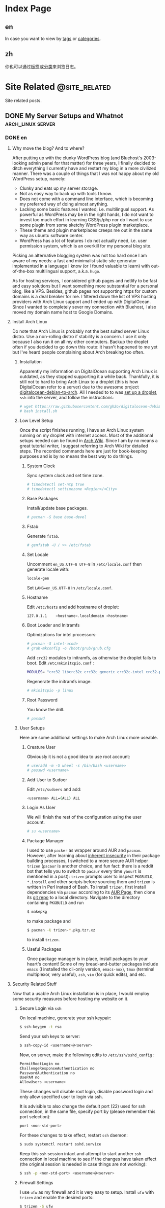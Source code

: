 #+HUGO_BASE_DIR: ../
#+HUGO_SECTION: ./posts

#+HUGO_AUTO_SET_LASTMOD: t

* Index Page
:PROPERTIES:
:EXPORT_HUGO_CUSTOM_FRONT_MATTER:
:END:

** en
:PROPERTIES:
:EXPORT_TITLE: Posts
:EXPORT_FILE_NAME: _index.en.md
:END:

In case you want to view by [[/en/tags/][tags]] or [[/en/categories][categories]].

** zh
:PROPERTIES:
:EXPORT_TITLE: 归档
:EXPORT_FILE_NAME: _index.zh.md
:END:

你也可以通过[[/zh/tags/][标签]]或[[/zh/categories][分类]]来浏览日志。


* Site Related                                                   :@site_related:
Site related posts.

** DONE My Server Setups and Whatnot                             :arch_linux:server:
:PROPERTIES:
:EXPORT_HUGO_CUSTOM_FRONT_MATTER: :date 2017-09-25 :slug my-server-setups-and-whatnot 
:END:

*** DONE en
:PROPERTIES:
:EXPORT_TITLE: My Server Setups and Whatnot
:EXPORT_FILE_NAME: my-server-setups-and-whatnot.en.md
:END:

**** Why move the blog? And to where?

After putting up with the clunky WordPress blog (and Bluehost's 2003-looking admin panel for that matter) for three years, I finally decided to ditch everything I currently have and restart my blog in a more civilized manner. There was a couple of things that I was not happy about my old WordPress setup, namely:

- Clunky and eats up my server storage.
- Not as easy way to back up with tools I know.  
- Does not come with a command line interface, which is becoming my preferred way of doing almost anything. 
- Lacking some basic features I wanted, i.e. multilingual support. As powerful as WordPress may be in the right hands, I do not want to invest too much effort in learning CSS/js/php nor do I want to use some plugin from some sketchy WordPress plugin marketplace.  
- These theme and plugin marketplaces creeps me out in the same way as ubuntu software center. 
- WordPress has a lot of features I do not actually need, i.e. user permission system, which is an overkill for my personal blog site. 

Picking an alternative blogging system was not too hard once I am aware of my needs: a fast and minimalist static site generator implemented in a language I know (or I found valuable to learn) with out-of-the-box multilingual support, a.k.a. =hugo=. 

As for hosting services, I considered github pages and netlify to be fast and easy solutions but I want something more substantial for a personal blog, like a VPS. Besides, github pages not supporting https for custom domains is a deal breaker for me. I filtered down the list of VPS hosting providers with Arch Linux support and I ended up with DigitalOcean. Since I wanted to completely sever my connection with Bluehost, I also moved my domain name host to Google Domains. 
  
**** Install Arch Linux
Do note that Arch Linux is probably not the best suited server Linux distro. Use a non-rolling distro if stability is a concern. I use it only because I also run it on all my other computers. Backup the droplet often if you decided to go down this route: it hasn't happened to me yet but I've heard people complaining about Arch breaking too often. 

***** Installation
Apparently my information on DigitalOcean supporting Arch Linux is outdated, as they stopped supporting it a while back. Thankfully, it is still not to hard to bring Arch Linux to a droplet (this is how DigitalOcean refer to a server) due to the awesome project [[https://github.com/gh2o/digitalocean-debian-to-arch][digitalocean-debian-to-arch]]. All I needed to to was [[https://www.digitalocean.com/community/tutorials/how-to-create-your-first-digitalocean-droplet][set up a droplet]], =ssh= into the server, and follow the instructions:

#+BEGIN_SRC sh
# wget https://raw.githubusercontent.com/gh2o/digitalocean-debian-to-arch/debian9/install.sh -O install.sh
# bash install.sh
#+END_SRC

***** Low Level Setup
Once the script finishes running, I have an Arch Linux system running on my droplet with internet access. Most of the additional setups needed can be found in [[https://wiki.archlinux.org/index.php/Installation_guide][Arch Wiki]]. Since I am by no means a great tutorial writer, I suggest referring to Arch Wiki for detailed steps. The recorded commands here are just for book-keeping purposes and is by no means the best way to do things.

****** System Clock
Sync system clock and set time zone. 
#+BEGIN_SRC sh
# timedatectl set-ntp true
# timedatectl settimezone <Region>/<City>
#+END_SRC

****** Base Packages
Install/update base packages.
#+BEGIN_SRC sh
# pacman -S base base-devel
#+END_SRC

****** Fstab

Generate =fstab=. 
#+BEGIN_SRC sh
# genfstab -U / >> /etc/fstab
#+END_SRC

****** Set Locale
Uncomment =en_US.UTF-8 UTF-8= in =/etc/locale.conf= then generate locale with:
#+BEGIN_SRC sh 
locale-gen
#+END_SRC

Set =LANG=en_US.UTF-8= in =/etc/locale.conf=. 

****** Hostname
Edit =/etc/hosts= and add hostname of droplet:
#+BEGIN_SRC sh
127.0.1.1    <hostname>.localdomain <hostname>
#+END_SRC

****** Boot Loader and Initramfs
Optimizations for intel processors:
#+BEGIN_SRC sh
# pacman -S intel-ucode
# grub-mkconfig -o /boot/grub/grub.cfg
#+END_SRC

Add =crc32= modules to initramfs, as otherwise the droplet fails to boot. Edit =/etc/mkinitcpio.conf= :
#+BEGIN_SRC sh 
MODULES= "crc32 libcrc32c crc32c_generic crc32c-intel crc32-pclmul"
#+END_SRC
Regenerate the initramfs image.
#+BEGIN_SRC sh
# mkinitcpio -p linux
#+END_SRC

****** Root Password
You know the drill. 
#+BEGIN_SRC sh
# passwd
#+END_SRC

***** User Setups
Here are some additional settings to make Arch Linux more useable.

****** Creature User

Obviously it is not a good idea to use root account:
#+BEGIN_SRC sh
# useradd -m -G wheel -s /bin/bash <username>
# passwd <username>
#+END_SRC

****** Add User to Sudoer

Edit =/etc/sudoers= and add:
#+BEGIN_SRC sh
<username> ALL=(ALL) ALL
#+END_SRC

****** Login As User
We will finish the rest of the configuration using the user account. 
#+BEGIN_SRC sh
# su <username>
#+END_SRC

****** Package Manager
I used to use =packer= as wrapper around AUR and =pacman=. However, after learning about [[https://wiki.archlinux.org/index.php/AUR_helpers#Comparison_table][inherent insecurity]] in their package building processes, I switched to a more secure AUR helper =trizen= (=pacaur= is another choice, and fun fact: there is a reddit bot that tells you to switch to =pacaur= every time =yaourt= is mentioned in a post): =trizen= prompts user to inspect =PKGBUILD=, =*.install= and other scripts before sourcing them and =trizen= is written in Perl instead of Bash. To install =trizen=, first install dependencies via =pacman= according to its [[https://aur.archlinux.org/packages/trizen/][AUR Page]], then clone its [[https://github.com/trizen/trizen][git repo]] to a local directory. Navigate to the directory containing =PKGBUILD= and run
#+BEGIN_SRC sh
$ makepkg
#+END_SRC
to make package and 
#+BEGIN_SRC sh
$ pacman -U trizen-*.pkg.tzr.xz
#+END_SRC
to install =trizen=. 

****** Useful Packages
Once package manager is in place, install packages to your heart's content! Some of my bread-and-butter packages include =emacs= (I installed the cli-only version, =emacs-nox=), =tmux= (terminal multiplexor, very useful), =zsh=, =vim= (for quick edits), and etc.

**** Security Related Stuff
Now that a usable Arch Linux installation is in place, I would employ some security measures before hosting my website on it. 

***** Secure Login via =ssh=
On local machine, generate your ssh keypair:
#+BEGIN_SRC sh
$ ssh-keygen -t rsa
#+END_SRC 

Send your ssh keys to server:
#+BEGIN_SRC sh
$ ssh-copy-id <username>@<server>
#+END_SRC 

Now, on server, make the following edits to =/etc/ssh/sshd_config= :
#+BEGIN_SRC sh
PermitRootLogin no
ChallengeResponseAuthentication no
PasswordAuthentication no
UsePAM no
AllowUsers <username>
#+END_SRC
These changes will disable root login, disable password login and only allow specified user to login via ssh. 

It is advisible to also change the default port (22) used for ssh connection, in the same file, specify port by (please remember this port selection):
#+BEGIN_SRC sh
port <non-std-port>
#+END_SRC

For these changes to take effect, restart =ssh= daemon:
#+BEGIN_SRC sh
$ sudo systemctl restart sshd.service
#+END_SRC

Keep this =ssh= session intact and attempt to start another =ssh= connection in local machine to see if the changes have taken effect (the original session is needed in case things are not working):
#+BEGIN_SRC sh
$ ssh -p <non-std-port> <username>@<server>
#+END_SRC

***** Firewall Settings

I use =ufw= as my firewall and it is very easy to setup. Install =ufw= with =trizen= and enable the desired ports:
#+BEGIN_SRC sh
$ trizen -S ufw
$ sudo ufw allow <port>/<protocol>
#+END_SRC

For instance, to allow =ssh= communication, allow =22/tcp= or =ssh= (if you used a non-standard port, allow =<non-std-port>/tcp=). Some other useful ports are:

| Port      | Usage                               |
|-----------+-------------------------------------|
| =80/tcp=  | =http=                              |
| =443/tcp= | =https=                             |
| =143=     | imap access                         |
| =993=     | imap over =ssl=                     |
| =25=      | receive incoming mail               |
| =587=     | smtp access (with or without =ssl=) |

To review the added ports and enable them:
#+BEGIN_SRC sh
$ sudo ufw show added
$ sudo ufw enable
#+END_SRC

Auto start up:
#+BEGIN_SRC sh
$ sudo systemctl enable ufw.service
#+END_SRC

***** Sync Server Time
Sync server time with =ntp= :
#+BEGIN_SRC sh
$ trizen -S ntp
$ sudo systemctl enable ntpd.service
#+END_SRC

Check time server status with:
#+BEGIN_SRC sh
$ ntpq -p
#+END_SRC

**** Firing up the Server
Next step would be actually preparing the server for serving contents. 

***** Create Web Directory
Create a directory for serving web contents, a common choice would be:
#+BEGIN_SRC sh
$ mkdir ~/public_html
#+END_SRC
Make sure to give this directory (including the user =home= folder) appropriate permission with =chmod= (=755= would normally work). Populate the directory with a simple =index.html= for testing if you want. 

***** Instal =nginx=

Install =nginx= with =trizen=, and edit =/etc/nginx/nginx.conf= to set up =http= server (the one set to =listen 80 default_server=):
#+BEGIN_SRC sh
server_name www.<domainname> <domainname> 
root /path/to/public_html
#+END_SRC
For the =server_name= line add as many as you want. You may want to put your mail server address on it as well so that you can generate a single ssl certificate for everything. After these changes are made, (re)start and enable =nginx=:
#+BEGIN_SRC sh
$ sudo systemctl restart nginx.service
$ sudo systemctl enable nginx.service
#+END_SRC

***** DNS Setup

The next step is to set up DNS records for our server. There are three types of records that need to be set up initially, =NS=, =A=, and =CNAME=. I also included some other useful records:

| Type    | Hostname              | Value                         | Usage                                                    |
|---------+-----------------------+-------------------------------+----------------------------------------------------------|
| =NS=    | @                     | nameserver address            | specifiec name server to use                             |
| =A=     | @                     | supplied IPv4 address         | redirects host name to IPv4 address                      |
| =CNAME= | www (can be anything) | @                             | sets =www.<hostname>= as an alias                        |
| =MX=    | @                     | mail server address           | specifiec mail server to use                             |
| =CAA=   | @                     | authorizor of SSL certificate | prevents other authority from certifying SSL certificate |

In my case, though I use Google Domains to host my domain, I still use DigitalOcean's name server. So I needed to setup these records on DigitalOcean and =NS= records on Google Domains. 

After this step, you website should be accessible via your domain name, although it may take a few hours for the DNS record to populate. 

***** SSL Certificate
[[https://letsencrypt.org][Let's Encrypt]] is a great project and [[https://certbot.eff.org/][=certbot=]] is an awesome tool for SSL certificate generation. Kudos to the nice folks at EFF and Linux Foundation. I simply followed the instructions on [[https://certbot.eff.org/#arch-nginx][EFF site]]:

#+BEGIN_SRC sh
$ sudo pacman -S certbot-nginx
$ sudo certbot --nginx
#+END_SRC

To provide some extra credibility to the certificate, I added an =CAA= record in my DNS settings with issue authority granted for =letsencrypt.org=. For now Let's Encrypt does not support wildcard certificate but will be [[https://letsencrypt.org/2017/07/06/wildcard-certificates-coming-jan-2018.html][January 2018]], and this is why I added a bunch of subdomains into my =nginx.config= (so that the certificate covers these subdomains as well). 

**** What Now?
After a couple hours (mostly waiting for DNS records to populate), and my website is online again. With a VPS at my disposal, I also host my personal email now and I might organize my random notes pieced from various websites into a post as well. I am still trying to figure out an efficient workflow for writing multilingual post with =org-mode= in =hugo= and once I am convinced I have found an acceptable solution, I will also post it. 

*** DONE zh
:PROPERTIES:
:EXPORT_TITLE: 新站点架设过程
:EXPORT_FILE_NAME: my-server-setups-and-whatnot.zh.md
:END:

**** 为何要重新建站？新站建在哪里？

在忍受了笨重的 Wordpress 三年后（以及 Bluehost 充满2003年设计感的管理面板），我终于决定放弃旧站另起炉灶。我对 Wordpress 博客主要有这些不满：

- 体积庞大，占用很多不必要的服务器空间。
- 没法使用我熟悉的工具来方便地备份。
- 没有良好的命令行界面，而命令行正在成为我做任何事情的首选工具。
- 缺少一些我所需要的基本功能，比如多语言支持。在部分人手里 WordPress 或许极为强大，但是我不想投入时间学习 CSS/js/php ，也不想从那些源头不明的 WordPress 插件商店里下载任何东西。
- 这些 WordPress 主题/插件商店让我想起 Ubuntu 软件中心。
- WordPress 有很多我用不到的功能，比如用户系统。这用在个人博客上显然是杀鸡用牛刀。

在我确定了自己的需求后，我很容易地就找到了替代品：一个用我所知道的编程语言（或者我愿意学习的编程语言）所实现的快而小巧并带有原生多语言支持的静态站点生成器，那就是 =hugo= 。

至于站点托管服务，我本来考虑使用 github pages 或 netlify 这种简单快速的解决办法，但是考虑到是个人站点，还是 VPS 这种功能强大一些的选择比较合适。而且 github pages 不支持自定义域名的 https ，这对我来说无法接受。我列出了所有比较出名的 VPS 服务提供商，筛出支持 Arch Linux 的部分，最后选择了 DigitalOcean 。由于我想要完全切断和 Bluehost 的联系，我把自己的域名也转移到了 Google Domains 。
  
**** 安装 Arch Linux
注意 Arch Linux 其实并不适合用作服务器操作系统。如果一切以系统稳定性为优先，那么选择一个非滚动更新的 Linux 发行版比较合适。我在服务器上用 Arch Linux 主要是因为我在我的所有其他电脑上也都运行 Arch Linux。如果你选择使用 Arch Linux 作为服务器操作系统，最好勤于备份：虽然我还没遇到这种情况，但是常有人抱怨 Arch Linux 很容易被玩坏。

***** 安装系统
显然我得到的关于 DigitalOcean 支持 Arch Linux 的情报已经过时了，他们已经停止支持 Arch Linux 有一阵子了。好在有 [[https://github.com/gh2o/digitalocean-debian-to-arch][digitalocean-debian-to-arch]] ，使得在水滴（ droplet ， DigitalOcean 对每个服务器的称呼）上安装 Arch Linux 并不困难。我只需要 [[https://www.digitalocean.com/community/tutorials/how-to-create-your-first-digitalocean-droplet][新建一个 droplet]] ，通过 =ssh= 登录服务器，并执行：

#+BEGIN_SRC sh
# wget https://raw.githubusercontent.com/gh2o/digitalocean-debian-to-arch/debian9/install.sh -O install.sh
# bash install.sh
#+END_SRC

***** 系统设置
上述安装完成后，我的 droplet 上就有了带有网络的 Arch Linux 。绝大部分的额外设置都可以在 [[https://wiki.archlinux.org/index.php/Installation_guide][Arch Wiki]] 找到。我并没有想把这篇日志写成完整的教程，所以细节部分最好参考 Arch Wiki。记录在这篇日志里的指令只是做个人记录之用。

****** 系统时钟
同步系统时钟并设置时区。
#+BEGIN_SRC sh
# timedatectl set-ntp true
# timedatectl settimezone <Region>/<City>
#+END_SRC

****** 安装基础软件包
安装/升级 =base= 和 =base-devel= 软件包。
#+BEGIN_SRC sh
# pacman -S base base-devel
#+END_SRC

****** Fstab

生成 =fstab= 。
#+BEGIN_SRC sh
# genfstab -U / >> /etc/fstab
#+END_SRC

****** 设置系统语言环境
在 =/etc/locale.conf= 里去掉 =en_US.UTF-8 UTF-8= 的注释，然后运行：
#+BEGIN_SRC sh 
locale-gen
#+END_SRC

在 =/etc/locale.conf= 里设置 =LANG=en_US.UTF-8= 。

****** 主机名
编辑 =/etc/hosts= 以加入水滴的主机名：
#+BEGIN_SRC sh
127.0.1.1    <hostname>.localdomain <hostname>
#+END_SRC

****** 引导加载程序和 Initramfs
针对英特尔处理器的优化：
#+BEGIN_SRC sh 
# pacman -S intel-ucode
# grub-mkconfig -o /boot/grub/grub.cfg
#+END_SRC

在 initramfs 里加入 =crc32= 模组，不然可能导致水滴无法启动。编辑 =/etc/mkinitcpio.conf= ：
#+BEGIN_SRC sh 
MODULES= "crc32 libcrc32c crc32c_generic crc32c-intel crc32-pclmul"
#+END_SRC

重新生成 initramfs 镜像。
#+BEGIN_SRC sh
# mkinitcpio -p linux
#+END_SRC

****** Root 用户密码
你懂的。
#+BEGIN_SRC sh
# passwd
#+END_SRC

***** 用户设置
这是一些让 Arch Linux 使用起来更加友好的设置。

****** 创建用户帐号
显然只使用 root 帐号不是什么好主意：
#+BEGIN_SRC sh
# useradd -m -G wheel -s /bin/bash <username>
# passwd <username>
#+END_SRC

****** 把用户加入 Sudoer
编辑 =/etc/sudoers= 并加入：
#+BEGIN_SRC sh
<username> ALL=(ALL) ALL
#+END_SRC

****** 以用户身份登录
剩下的设置都会以用户身份执行：
#+BEGIN_SRC sh
# su <username>
#+END_SRC

****** 软件包管理器
我一开始使用 =packer= 来同时使用 =pacman= 和安装 AUR 软件包。但是在我了解到其软件安装过程有 [[https://wiki.archlinux.org/index.php/AUR_helpers#Comparison_table][诸多安全隐患]] 后，我开始改用 =trizen= （ =pacaur= 是另一个较为稳妥的选择，而且在 reddit 上有一个机器人会在所有提到 =yaourt= 的帖子下面安利 =pacaur= ）： =trizen= 会提示用户在安装前检查 =PKGBUILD= ， =*.install= 以及其他代码，而且 =trizen= 是用 Perl 而不是 Bash 写的。想要安装 =trizen= ，先根据 [[https://aur.archlinux.org/packages/trizen/][AUR 页面]] 通过 =pacman= 安装 =trizen= 所依赖的软件包，然后克隆其 [[https://github.com/trizen/trizen][git 仓库]] 到本地。进入包含 =PKGBUILD= 的文件夹并运行：
#+BEGIN_SRC sh
$ makepkg
#+END_SRC
来编译软件包，
#+BEGIN_SRC sh
$ pacman -U trizen-*.pkg.tzr.xz
#+END_SRC
来安装 =trizen=. 

****** 常用软件包
在设置完软件包管理器后，就可以大肆安装各种软件了！我的一些必备软件包括 =emacs= （在服务器上我只安装了命令行版本， =emacs-nox=）， =tmux= （可以使用同一个命令行窗口来同时运行多个指令，非常有用）， =zsh= ， =vim= （作快速编辑之用）。

**** 安全相关
Arch Linux 安装完成之后，我在把网站搬进去之前进行了一些安全方面的设置。

***** 使用 =ssh= 安全登录
在本地机器上生成 ssh 密匙：
#+BEGIN_SRC sh
$ ssh-keygen -t rsa
#+END_SRC 

把 ssh 密匙发送到服务器：
#+BEGIN_SRC sh
$ ssh-copy-id <username>@<server>
#+END_SRC 

接下来再服务器上编辑 =/etc/ssh/sshd_config= ：
#+BEGIN_SRC sh
PermitRootLogin no
ChallengeResponseAuthentication no
PasswordAuthentication no
UsePAM no
AllowUsers <username>
#+END_SRC
这些改动会禁止 root 账户登录，禁止使用密码登录，并只允许特定用户通过 ssh 登录。

除此之外，把用于 ssh 的端口（默认为22）改掉也是一个很棒的安全措施。继续编辑同一个文件（请记牢所选择的端口）：
#+BEGIN_SRC sh
port <non-std-port>
#+END_SRC

为了让这些改动生效，重启 =ssh= 进程：
#+BEGIN_SRC sh
$ sudo systemctl restart sshd.service
#+END_SRC

接下来保留目前的 =ssh= 链接不变并在一个新窗口内尝试建立新链接以确认一切正常（保留原有链接以防设置出错）：
#+BEGIN_SRC sh
$ ssh -p <non-std-port> <username>@<server>
#+END_SRC

***** 防火墙设置

 =ufw= 作为防火墙非常方便易用。使用 =trizen= 来安装 =ufw= 并开放允许连接的端口：
#+BEGIN_SRC sh
$ trizen -S ufw
$ sudo ufw allow <port>/<protocol>
#+END_SRC

如果想要允许 =ssh= 链接，开放 =22/tcp= 或 =ssh= （如果你改掉了默认端口，开放 =<non-std-port>/tcp= ）。其他一些常用的端口有：

| Port      | Usage                         |
|-----------+-------------------------------|
| =80/tcp=  | =http=                        |
| =443/tcp= | =https=                       |
| =143=     | imap 通信                     |
| =993=     | imap =ssl= 通信               |
| =25=      | 收取外界来的邮件              |
| =587=     | smtp 通信 （不论有无 =ssl= ） |

回顾已开放的端口并开启防火墙：
#+BEGIN_SRC sh
$ sudo ufw show added
$ sudo ufw enable
#+END_SRC

设置自动启动：
#+BEGIN_SRC sh
$ sudo systemctl enable ufw.service
#+END_SRC

***** 同步服务器时间
使用 =ntp= 同步服务器时间：
#+BEGIN_SRC sh
$ trizen -S ntp
$ sudo systemctl enable ntpd.service
#+END_SRC

检查时间服务器的状态：
#+BEGIN_SRC sh
$ ntpq -p
#+END_SRC

**** 正式启动服务器
在完成以上设置后，就可以为服务器托管网站做准备了。

***** 建立网页文件夹
创建一个网页文件夹来放网页文件，一个比较普遍的选择是：
#+BEGIN_SRC sh
$ mkdir ~/public_html
#+END_SRC

确认该文件夹（以及用户的 =home= 文件夹）有合适的权限设置。权限设置可以用 =chmod= 修改（一般设成 =755= 就好）。可以在网页文件夹中放一个简单的 =index.html= 来方便测试。

***** 安装 =nginx=

用 =trizen= 安装 =nginx= ，并编辑 =/etc/nginx/nginx.conf= 来设立 =http= 服务器（带有 =listen 80 default_server= 设置的部分）：
#+BEGIN_SRC sh
server_name www.<domainname> <domainname> 
root /path/to/public_html
#+END_SRC

在 =server_name= 这一行可以多列一些网址。如果你想一并架设邮箱服务器的话，一并将邮箱服务器地址列入网址就免去了生成额外的 ssl 证书的麻烦。在这些设置完成后，（重新）开始 =nginx= 并将其设为开机启动：
#+BEGIN_SRC sh
$ sudo systemctl restart nginx.service
$ sudo systemctl enable nginx.service
#+END_SRC

***** DNS 设置

下一步是为服务器完成 DNS 记录的设置。一开始必须设置的记录有三种： =NS= ， =A= ，和 =CNAME= 。我记下了一些比较常用的记录：

| 记录种类 | 主机名              | 数值                  | 用法                              |
| =NS=     | @                      | DNS 服务器的地址  | 确认用于解析域名的服务器 |
| =A=      | @                      | 水滴的 IPv4 地址   | 将主机名重定向到 IP 地址  |
| =CNAME=  | www （可以是任何东西） | @                       | 将 =www.<hostname>= 设为主机名的 |
| =MX=     | @                      | 邮箱服务器地址   | 指定邮箱服务器               |
| =CAA=    | @                      | 标明 SSL 证书的授权机构 | 阻止其他授权机构为本站发行 SSL 证书 |

我的域名托管在 Google Domains ，但我的网站用的是 DigitalOcean 的 DNS ，所以我需要在 DigitalOcean 上完成设置并在 Google Domains 里加入 =NS= 记录。

在完成这些设置后，我就可以通过我的域名访问所架设的网站了，不过 DNS 记录通常需要数小时才会完全生效。

***** SSL 证书
[[https://letsencrypt.org][Let's Encrypt]] 是个非常棒的项目。使用 [[https://certbot.eff.org/][=certbot=]] 这个工具就可以很方便的生成 SSL 证书。这里向 EFF 和 Linux 基金会的人们致以谢意。生成证书只需要运行 [[https://certbot.eff.org/#arch-nginx][EFF 网站]] 上所记载的命令即可:

#+BEGIN_SRC sh
$ sudo pacman -S certbot-nginx
$ sudo certbot --nginx
#+END_SRC

为了给证书增加一点可信度，我还在 DNS 记录中加了一条 =CAA= 记录，标明 =letsencrypt.org= 是唯一允许给本站 SSL 证书授权的机构。目前 Let's Encrypt 还不支持通配符证书，不过会在 [[https://letsencrypt.org/2017/07/06/wildcard-certificates-coming-jan-2018.html][2018年1月]] 添加这一支持。由于没有通配符证书，我只好在 =nginx.config= 里加上所有二级域名（这样生成证书的才能够为这些域名提供验证）。

**** 下一步？
在鼓捣了几个小时后（其实大部分时间是在等 DNS 记录扩散），我的新站就上线了。既然选择了运行 VPS，我打算好好发挥它的潜能并架设了自己的电子邮箱。我正在考虑把架设邮箱过程中从各个网站七拼八凑其来的命令行笔记也整理成一篇日志。目前我仍在试图寻找使用 =org-mode= 在 =hugo= 里写多语言日志的最优工作流程。当我确信已经找到一套可以接受的解决方案的时候我会一并写成日志。 



* Emacs                                                          :@emacs

** TODO Get =emacs= To Work With =fcitx=                        :emacs:fcitx:
:PROPERTIES:
:EXPORT_HUGO_CUSTOM_FRONT_MATTER: :date 2017-09-25 :slug get-emacs-to-work-with-fcitx
:END:

*** TODO en
:PROPERTIES:
:EXPORT_TITLE: Get =emacs= To Work With =fcitx=
:EXPORT_FILE_NAME: get-emacs-to-work-with-fcitx.en.md
:END:

**** Enabling fcitx in emacs

***** fcitx-diagnose

***** locale settings
export zh_cn.utf-8
set lc_ctype=zh_cn.utf-8

***** fcitx plugin in emacs

***** disabling ctrl+space hot key
replaced with os+space and ctrl+os


**** could be better

do not want set lc-ctype globally
run emacs as daemon

***** create new entry in .config/systemd/user/emacs.service

***** add environment variable

***** problem: does not load init file


***** setting up alias of emacsclient -nc in .zshrc
alias e="emacsclient -nc"

*** TODO zh
:PROPERTIES:
:EXPORT_TITLE: 
:EXPORT_FILE_NAME: 
:END:


* Footnotes
* COMMENT Local Variables                                              :ARCHIVE:


# Local Variables:
# fill-column: 70
# eval: (auto-fill-mode 1)
# eval: (add-hook 'after-save-hook #'org-hugo-export-subtree-to-md-after-save :append :local)
# End:
